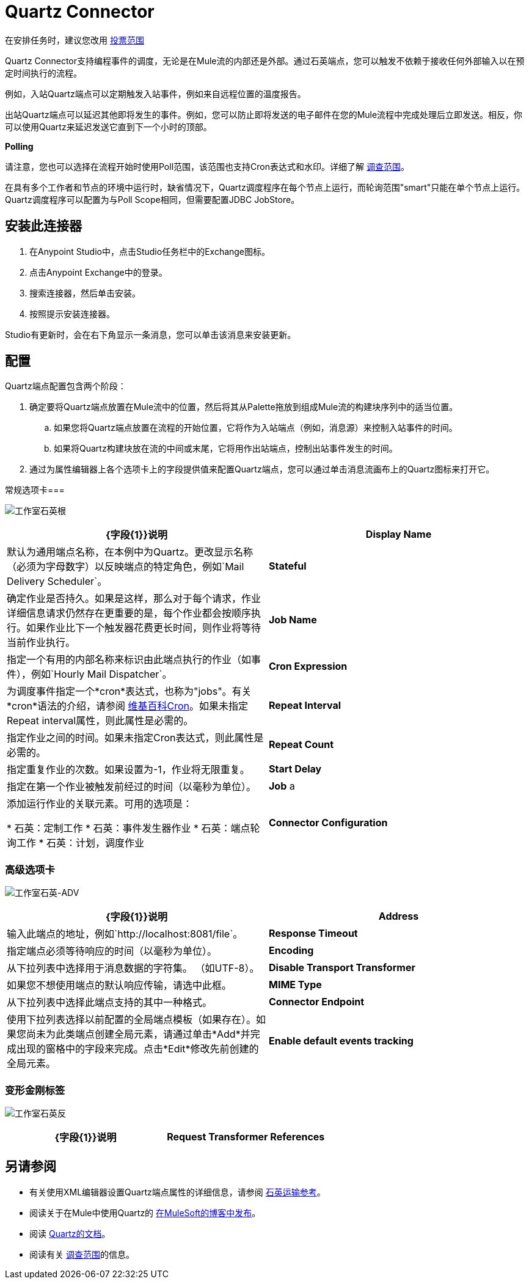 =  Quartz Connector
:keywords: quartz, connector

在安排任务时，建议您改用 link:/mule-user-guide/v/3.7/poll-reference[投票范围]

Quartz Connector支持编程事件的调度，无论是在Mule流的内部还是外部。通过石英端点，您可以触发不依赖于接收任何外部输入以在预定时间执行的流程。

例如，入站Quartz端点可以定期触发入站事件，例如来自远程位置的温度报告。

出站Quartz端点可以延迟其他即将发生的事件。例如，您可以防止即将发送的电子邮件在您的Mule流程中完成处理后立即发送。相反，你可以使用Quartz来延迟发送它直到下一个小时的顶部。

*Polling*

请注意，您也可以选择在流程开始时使用Poll范围，该范围也支持Cron表达式和水印。详细了解 link:/mule-user-guide/v/3.7/poll-reference[调查范围]。

在具有多个工作者和节点的环境中运行时，缺省情况下，Quartz调度程序在每个节点上运行，而轮询范围"smart"只能在单个节点上运行。 Quartz调度程序可以配置为与Poll Scope相同，但需要配置JDBC JobStore。

== 安装此连接器

. 在Anypoint Studio中，点击Studio任务栏中的Exchange图标。
. 点击Anypoint Exchange中的登录。
. 搜索连接器，然后单击安装。
. 按照提示安装连接器。

Studio有更新时，会在右下角显示一条消息，您可以单击该消息来安装更新。

== 配置

Quartz端点配置包含两个阶段：

. 确定要将Quartz端点放置在Mule流中的位置，然后将其从Palette拖放到组成Mule流的构建块序列中的适当位置。 +
.. 如果您将Quartz端点放置在流程的开始位置，它将作为入站端点（例如，消息源）来控制入站事件的时间。
.. 如果将Quartz构建块放在流的中间或末尾，它将用作出站端点，控制出站事件发生的时间。
. 通过为属性编辑器上各个选项卡上的字段提供值来配置Quartz端点，您可以通过单击消息流画布上的Quartz图标来打开它。

常规选项卡=== 

image:studio-quartz-gen.png[工作室石英根]

[%header,cols="2*"]
|===
| {字段{1}}说明
| *Display Name*  |默认为通用端点名称，在本例中为Quartz。更改显示名称（必须为字母数字）以反映端点的特定角色，例如`Mail Delivery Scheduler`。
| *Stateful*  |确定作业是否持久。如果是这样，那么对于每个请求，作业详细信息请求仍然存在更重要的是，每个作业都会按顺序执行。如果作业比下一个触发器花费更长时间，则作业将等待当前作业执行。
| *Job Name*  |指定一个有用的内部名称来标识由此端点执行的作业（如事件），例如`Hourly Mail Dispatcher`。
| *Cron Expression*  |为调度事件指定一个*cron*表达式，也称为"jobs"。有关*cron*语法的介绍，请参阅 link:http://en.wikipedia.org/wiki/Cron[维基百科Cron]。如果未指定Repeat interval属性，则此属性是必需的。
| *Repeat Interval*  |指定作业之间的时间。如果未指定Cron表达式，则此属性是必需的。
| *Repeat Count*  |指定重复作业的次数。如果设置为-1，作业将无限重复。
| *Start Delay*  |指定在第一个作业被触发前经过的时间（以毫秒为单位）。
| *Job* a |
添加运行作业的关联元素。可用的选项是：

* 石英：定制工作
* 石英：事件发生器作业
* 石英：端点轮询工作
* 石英：计划，调度作业

| *Connector Configuration*  |使用下拉列表为此端点选择先前配置的连接器配置。如果您尚未为此类型的端点创建连接器配置，则可以通过单击*Add*从此窗口中完成此操作。点击*Edit*修改先前创建的全局元素。
|===

=== 高级选项卡

image:studio-quartz-adv.png[工作室石英-ADV]

[%header,cols="2*"]
|=================
| {字段{1}}说明
| *Address*  |输入此端点的地址，例如`http://localhost:8081/file`。
| *Response Timeout*  |指定端点必须等待响应的时间（以毫秒为单位）。
| *Encoding*  |从下拉列表中选择用于消息数据的字符集。 （如UTF-8）。
| *Disable Transport Transformer*  |如果您不想使用端点的默认响应传输，请选中此框。
| *MIME Type*  |从下拉列表中选择此端点支持的其中一种格式。
| *Connector Endpoint*  |使用下拉列表选择以前配置的全局端点模板（如果存在）。如果您尚未为此类端点创建全局元素，请通过单击*Add*并完成出现的窗格中的字段来完成。点击*Edit*修改先前创建的全局元素。
| *Enable default events tracking*  |为此端点启用默认 link:/mule-user-guide/v/3.7/business-events[业务事件]跟踪。
|=================

=== 变形金刚标签

image:studio-quartz-trans.png[工作室石英反]

[%header,cols="2*"]
|===
| {字段{1}}说明
| *Request Transformer References*  |输入一个同步转换器列表，它在发送到传输器之前应用于请求。
|===

== 另请参阅

* 有关使用XML编辑器设置Quartz端点属性的详细信息，请参阅 link:/mule-user-guide/v/3.7/quartz-transport-reference[石英运输参考]。
* 阅读关于在Mule中使用Quartz的 link:http://blogs.mulesoft.com/dev/mule-dev/mule-and-quartz-scheduled-jobs-and-long-running-tasks/[在MuleSoft的博客中发布]。
* 阅读 link:http://quartz-scheduler.org/documentation[Quartz的文档]。
* 阅读有关 link:/mule-user-guide/v/3.7/poll-reference[调查范围]的信息。

